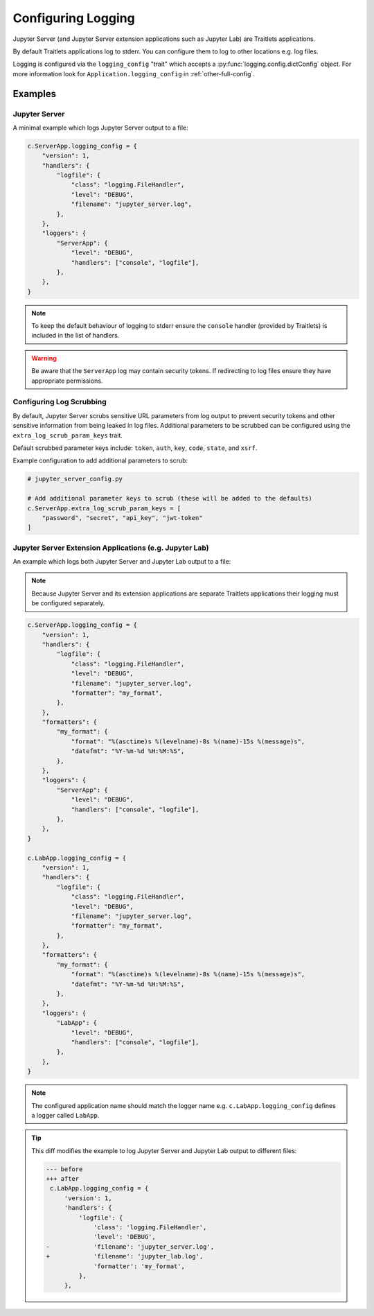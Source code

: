 .. _configurable_logging:

Configuring Logging
===================

Jupyter Server (and Jupyter Server extension applications such as Jupyter Lab)
are Traitlets applications.

By default Traitlets applications log to stderr. You can configure them to log
to other locations e.g. log files.

Logging is configured via the ``logging_config`` "trait" which accepts a
:py:func:`logging.config.dictConfig` object. For more information look for
``Application.logging_config`` in :ref:`other-full-config`.


Examples
--------

.. _configurable_logging.jupyter_server:

Jupyter Server
^^^^^^^^^^^^^^

A minimal example which logs Jupyter Server output to a file:

.. code-block:: python

   c.ServerApp.logging_config = {
       "version": 1,
       "handlers": {
           "logfile": {
               "class": "logging.FileHandler",
               "level": "DEBUG",
               "filename": "jupyter_server.log",
           },
       },
       "loggers": {
           "ServerApp": {
               "level": "DEBUG",
               "handlers": ["console", "logfile"],
           },
       },
   }

.. note::

   To keep the default behaviour of logging to stderr ensure the ``console``
   handler (provided by Traitlets) is included in the list of handlers.

.. warning::

   Be aware that the ``ServerApp`` log may contain security tokens. If
   redirecting to log files ensure they have appropriate permissions.


.. _configurable_logging.log_scrub:

Configuring Log Scrubbing
^^^^^^^^^^^^^^^^^^^^^^^^^^

By default, Jupyter Server scrubs sensitive URL parameters from log output to prevent
security tokens and other sensitive information from being leaked in log files. Additional
parameters to be scrubbed can be configured using the ``extra_log_scrub_param_keys`` trait.

Default scrubbed parameter keys include: ``token``, ``auth``, ``key``, ``code``, ``state``, and ``xsrf``.

Example configuration to add additional parameters to scrub:

.. code-block:: python

   # jupyter_server_config.py

   # Add additional parameter keys to scrub (these will be added to the defaults)
   c.ServerApp.extra_log_scrub_param_keys = [
       "password", "secret", "api_key", "jwt-token"
   ]

.. _configurable_logging.extension_applications:

Jupyter Server Extension Applications (e.g. Jupyter Lab)
^^^^^^^^^^^^^^^^^^^^^^^^^^^^^^^^^^^^^^^^^^^^^^^^^^^^^^^^

An example which logs both Jupyter Server and Jupyter Lab output to a file:

.. note::

   Because Jupyter Server and its extension applications are separate Traitlets
   applications their logging must be configured separately.

.. code-block:: python

   c.ServerApp.logging_config = {
       "version": 1,
       "handlers": {
           "logfile": {
               "class": "logging.FileHandler",
               "level": "DEBUG",
               "filename": "jupyter_server.log",
               "formatter": "my_format",
           },
       },
       "formatters": {
           "my_format": {
               "format": "%(asctime)s %(levelname)-8s %(name)-15s %(message)s",
               "datefmt": "%Y-%m-%d %H:%M:%S",
           },
       },
       "loggers": {
           "ServerApp": {
               "level": "DEBUG",
               "handlers": ["console", "logfile"],
           },
       },
   }

   c.LabApp.logging_config = {
       "version": 1,
       "handlers": {
           "logfile": {
               "class": "logging.FileHandler",
               "level": "DEBUG",
               "filename": "jupyter_server.log",
               "formatter": "my_format",
           },
       },
       "formatters": {
           "my_format": {
               "format": "%(asctime)s %(levelname)-8s %(name)-15s %(message)s",
               "datefmt": "%Y-%m-%d %H:%M:%S",
           },
       },
       "loggers": {
           "LabApp": {
               "level": "DEBUG",
               "handlers": ["console", "logfile"],
           },
       },
   }

.. note::

   The configured application name should match the logger name
   e.g. ``c.LabApp.logging_config`` defines a logger called ``LabApp``.

.. tip::

   This diff modifies the example to log Jupyter Server and Jupyter Lab output
   to different files:

   .. code-block:: diff

      --- before
      +++ after
       c.LabApp.logging_config = {
           'version': 1,
           'handlers': {
               'logfile': {
                   'class': 'logging.FileHandler',
                   'level': 'DEBUG',
      -            'filename': 'jupyter_server.log',
      +            'filename': 'jupyter_lab.log',
                   'formatter': 'my_format',
               },
           },

